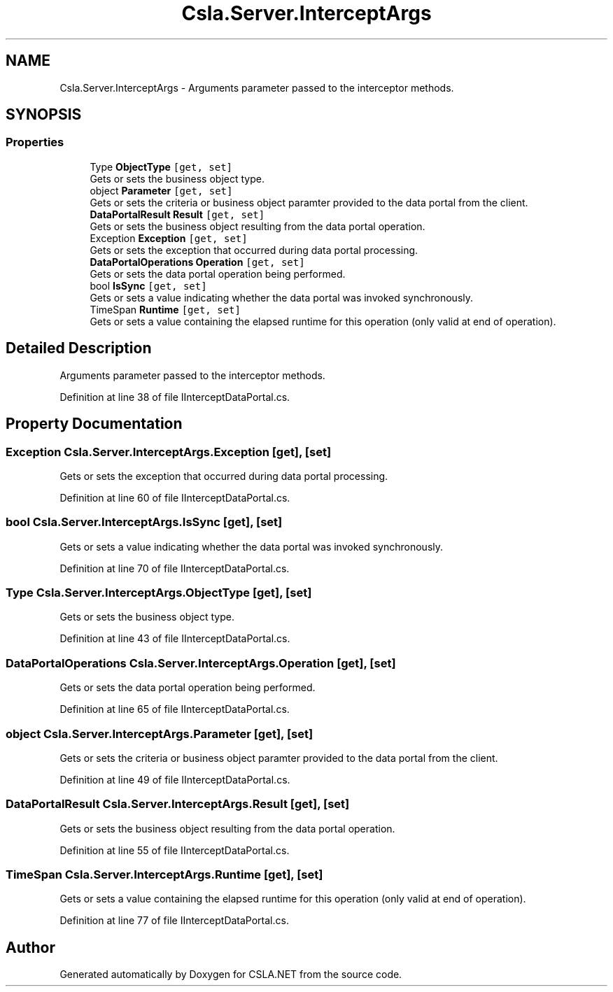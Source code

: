 .TH "Csla.Server.InterceptArgs" 3 "Thu Jul 22 2021" "Version 5.4.2" "CSLA.NET" \" -*- nroff -*-
.ad l
.nh
.SH NAME
Csla.Server.InterceptArgs \- Arguments parameter passed to the interceptor methods\&.  

.SH SYNOPSIS
.br
.PP
.SS "Properties"

.in +1c
.ti -1c
.RI "Type \fBObjectType\fP\fC [get, set]\fP"
.br
.RI "Gets or sets the business object type\&. "
.ti -1c
.RI "object \fBParameter\fP\fC [get, set]\fP"
.br
.RI "Gets or sets the criteria or business object paramter provided to the data portal from the client\&. "
.ti -1c
.RI "\fBDataPortalResult\fP \fBResult\fP\fC [get, set]\fP"
.br
.RI "Gets or sets the business object resulting from the data portal operation\&. "
.ti -1c
.RI "Exception \fBException\fP\fC [get, set]\fP"
.br
.RI "Gets or sets the exception that occurred during data portal processing\&. "
.ti -1c
.RI "\fBDataPortalOperations\fP \fBOperation\fP\fC [get, set]\fP"
.br
.RI "Gets or sets the data portal operation being performed\&. "
.ti -1c
.RI "bool \fBIsSync\fP\fC [get, set]\fP"
.br
.RI "Gets or sets a value indicating whether the data portal was invoked synchronously\&. "
.ti -1c
.RI "TimeSpan \fBRuntime\fP\fC [get, set]\fP"
.br
.RI "Gets or sets a value containing the elapsed runtime for this operation (only valid at end of operation)\&. "
.in -1c
.SH "Detailed Description"
.PP 
Arguments parameter passed to the interceptor methods\&. 


.PP
Definition at line 38 of file IInterceptDataPortal\&.cs\&.
.SH "Property Documentation"
.PP 
.SS "Exception Csla\&.Server\&.InterceptArgs\&.Exception\fC [get]\fP, \fC [set]\fP"

.PP
Gets or sets the exception that occurred during data portal processing\&. 
.PP
Definition at line 60 of file IInterceptDataPortal\&.cs\&.
.SS "bool Csla\&.Server\&.InterceptArgs\&.IsSync\fC [get]\fP, \fC [set]\fP"

.PP
Gets or sets a value indicating whether the data portal was invoked synchronously\&. 
.PP
Definition at line 70 of file IInterceptDataPortal\&.cs\&.
.SS "Type Csla\&.Server\&.InterceptArgs\&.ObjectType\fC [get]\fP, \fC [set]\fP"

.PP
Gets or sets the business object type\&. 
.PP
Definition at line 43 of file IInterceptDataPortal\&.cs\&.
.SS "\fBDataPortalOperations\fP Csla\&.Server\&.InterceptArgs\&.Operation\fC [get]\fP, \fC [set]\fP"

.PP
Gets or sets the data portal operation being performed\&. 
.PP
Definition at line 65 of file IInterceptDataPortal\&.cs\&.
.SS "object Csla\&.Server\&.InterceptArgs\&.Parameter\fC [get]\fP, \fC [set]\fP"

.PP
Gets or sets the criteria or business object paramter provided to the data portal from the client\&. 
.PP
Definition at line 49 of file IInterceptDataPortal\&.cs\&.
.SS "\fBDataPortalResult\fP Csla\&.Server\&.InterceptArgs\&.Result\fC [get]\fP, \fC [set]\fP"

.PP
Gets or sets the business object resulting from the data portal operation\&. 
.PP
Definition at line 55 of file IInterceptDataPortal\&.cs\&.
.SS "TimeSpan Csla\&.Server\&.InterceptArgs\&.Runtime\fC [get]\fP, \fC [set]\fP"

.PP
Gets or sets a value containing the elapsed runtime for this operation (only valid at end of operation)\&. 
.PP
Definition at line 77 of file IInterceptDataPortal\&.cs\&.

.SH "Author"
.PP 
Generated automatically by Doxygen for CSLA\&.NET from the source code\&.
